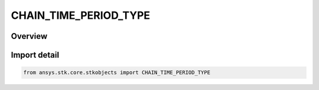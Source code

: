 CHAIN_TIME_PERIOD_TYPE
======================

.. py:class:: ansys.stk.core.stkobjects.CHAIN_TIME_PERIOD_TYPE

   IntEnum


.. py:currentmodule:: CHAIN_TIME_PERIOD_TYPE

Overview
--------

.. tab-set::

    .. tab-item:: Members
        
        .. list-table::
            :header-rows: 0
            :widths: auto

            * - :py:attr:`~TIME_PERIOD_UNKNOWN`
              - Unsupported time period type.

            * - :py:attr:`~USE_OBJECT_TIME_PERIODS`
              - The Time Period that you set for objects in the chain is used to compute access. For facilities, places and targets, the scenario Time Period is used.

            * - :py:attr:`~USE_SCENARIO_TIME_PERIOD`
              - The Time Period that you set for the scenario is used to compute access.

            * - :py:attr:`~USER_SPECIFIED_TIME_PERIOD`
              - Specify the Start and Stop time for access computation.


Import detail
-------------

.. code-block:: python

    from ansys.stk.core.stkobjects import CHAIN_TIME_PERIOD_TYPE


